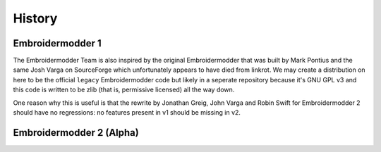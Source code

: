 History
=======

Embroidermodder 1
-----------------

The Embroidermodder Team is also inspired by the original Embroidermodder that
was built by Mark Pontius and the same Josh Varga on SourceForge which
unfortunately appears to have died from linkrot. We may create a distribution
on here to be the official ``legacy`` Embroidermodder code but likely in a
seperate repository because it's GNU GPL v3 and this code is written to be
zlib (that is, permissive licensed) all the way down.

One reason why this is useful is that the rewrite by Jonathan Greig, John Varga
and Robin Swift for Embroidermodder 2 should have no regressions: no features
present in v1 should be missing in v2.

Embroidermodder 2 (Alpha)
-------------------------

